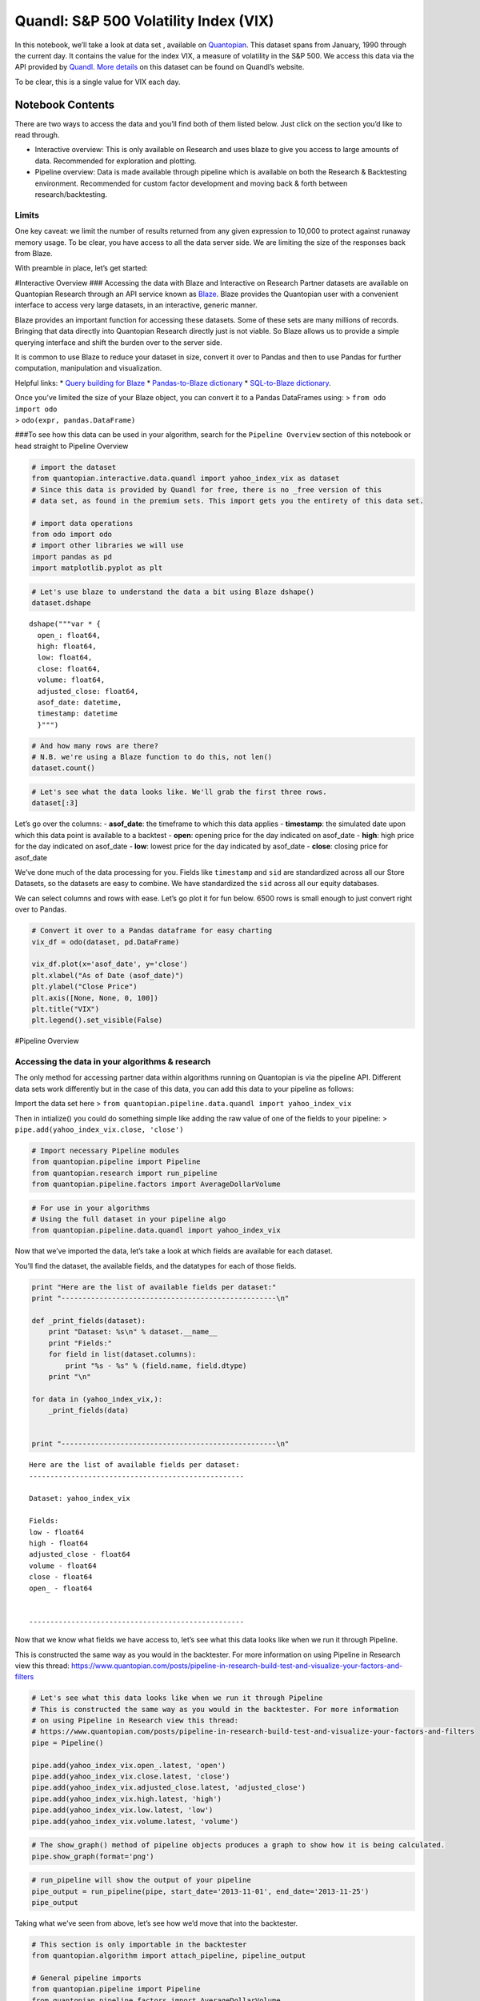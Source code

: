 Quandl: S&P 500 Volatility Index (VIX)
======================================

In this notebook, we’ll take a look at data set , available on
`Quantopian <https://www.quantopian.com/data>`__. This dataset spans
from January, 1990 through the current day. It contains the value for
the index VIX, a measure of volatility in the S&P 500. We access this
data via the API provided by `Quandl <https://www.quandl.com>`__. `More
details <https://www.quandl.com/data/YAHOO/INDEX_VIX-VIX-S-P-500-Volatility-Index>`__
on this dataset can be found on Quandl’s website.

To be clear, this is a single value for VIX each day.

Notebook Contents
-----------------

There are two ways to access the data and you’ll find both of them
listed below. Just click on the section you’d like to read through.

-  Interactive overview: This is only available on Research and uses
   blaze to give you access to large amounts of data. Recommended for
   exploration and plotting.
-  Pipeline overview: Data is made available through pipeline which is
   available on both the Research & Backtesting environment. Recommended
   for custom factor development and moving back & forth between
   research/backtesting.

Limits
~~~~~~

One key caveat: we limit the number of results returned from any given
expression to 10,000 to protect against runaway memory usage. To be
clear, you have access to all the data server side. We are limiting the
size of the responses back from Blaze.

With preamble in place, let’s get started:

#Interactive Overview ### Accessing the data with Blaze and Interactive
on Research Partner datasets are available on Quantopian Research
through an API service known as `Blaze <http://blaze.pydata.org>`__.
Blaze provides the Quantopian user with a convenient interface to access
very large datasets, in an interactive, generic manner.

Blaze provides an important function for accessing these datasets. Some
of these sets are many millions of records. Bringing that data directly
into Quantopian Research directly just is not viable. So Blaze allows us
to provide a simple querying interface and shift the burden over to the
server side.

It is common to use Blaze to reduce your dataset in size, convert it
over to Pandas and then to use Pandas for further computation,
manipulation and visualization.

Helpful links: \* `Query building for
Blaze <http://blaze.readthedocs.io/en/latest/queries.html>`__ \*
`Pandas-to-Blaze
dictionary <http://blaze.readthedocs.io/en/latest/rosetta-pandas.html>`__
\* `SQL-to-Blaze
dictionary <http://blaze.readthedocs.io/en/latest/rosetta-sql.html>`__.

| Once you’ve limited the size of your Blaze object, you can convert it
  to a Pandas DataFrames using: > ``from odo import odo``
| > ``odo(expr, pandas.DataFrame)``

###To see how this data can be used in your algorithm, search for the
``Pipeline Overview`` section of this notebook or head straight to
Pipeline Overview

.. code:: ipython2

    # import the dataset
    from quantopian.interactive.data.quandl import yahoo_index_vix as dataset
    # Since this data is provided by Quandl for free, there is no _free version of this
    # data set, as found in the premium sets. This import gets you the entirety of this data set.
    
    # import data operations
    from odo import odo
    # import other libraries we will use
    import pandas as pd
    import matplotlib.pyplot as plt

.. code:: ipython2

    # Let's use blaze to understand the data a bit using Blaze dshape()
    dataset.dshape




.. parsed-literal::

    dshape("""var * {
      open_: float64,
      high: float64,
      low: float64,
      close: float64,
      volume: float64,
      adjusted_close: float64,
      asof_date: datetime,
      timestamp: datetime
      }""")



.. code:: ipython2

    # And how many rows are there?
    # N.B. we're using a Blaze function to do this, not len()
    dataset.count()




.. raw:: html

    6651



.. code:: ipython2

    # Let's see what the data looks like. We'll grab the first three rows.
    dataset[:3]




.. raw:: html

    <table border="1" class="dataframe">
      <thead>
        <tr style="text-align: right;">
          <th></th>
          <th>open_</th>
          <th>high</th>
          <th>low</th>
          <th>close</th>
          <th>volume</th>
          <th>adjusted_close</th>
          <th>asof_date</th>
          <th>timestamp</th>
        </tr>
      </thead>
      <tbody>
        <tr>
          <th>0</th>
          <td>19.750000</td>
          <td>21.160000</td>
          <td>19.540001</td>
          <td>20.980000</td>
          <td>0</td>
          <td>20.980000</td>
          <td>2016-02-23</td>
          <td>2016-02-24 08:01:58.351899</td>
        </tr>
        <tr>
          <th>1</th>
          <td>22.280001</td>
          <td>22.870001</td>
          <td>20.260000</td>
          <td>20.719999</td>
          <td>0</td>
          <td>20.719999</td>
          <td>2016-02-24</td>
          <td>2016-02-25 08:02:33.397136</td>
        </tr>
        <tr>
          <th>2</th>
          <td>20.540001</td>
          <td>21.260000</td>
          <td>19.100000</td>
          <td>19.110001</td>
          <td>0</td>
          <td>19.110001</td>
          <td>2016-02-25</td>
          <td>2016-02-26 05:01:23.226761</td>
        </tr>
      </tbody>
    </table>



Let’s go over the columns: - **asof_date**: the timeframe to which this
data applies - **timestamp**: the simulated date upon which this data
point is available to a backtest - **open**: opening price for the day
indicated on asof_date - **high**: high price for the day indicated on
asof_date - **low**: lowest price for the day indicated by asof_date -
**close**: closing price for asof_date

We’ve done much of the data processing for you. Fields like
``timestamp`` and ``sid`` are standardized across all our Store
Datasets, so the datasets are easy to combine. We have standardized the
``sid`` across all our equity databases.

We can select columns and rows with ease. Let’s go plot it for fun
below. 6500 rows is small enough to just convert right over to Pandas.

.. code:: ipython2

    # Convert it over to a Pandas dataframe for easy charting
    vix_df = odo(dataset, pd.DataFrame)
    
    vix_df.plot(x='asof_date', y='close')
    plt.xlabel("As of Date (asof_date)")
    plt.ylabel("Close Price")
    plt.axis([None, None, 0, 100])
    plt.title("VIX")
    plt.legend().set_visible(False)



.. image:: notebook_files/notebook_6_0.png


#Pipeline Overview

Accessing the data in your algorithms & research
~~~~~~~~~~~~~~~~~~~~~~~~~~~~~~~~~~~~~~~~~~~~~~~~

The only method for accessing partner data within algorithms running on
Quantopian is via the pipeline API. Different data sets work differently
but in the case of this data, you can add this data to your pipeline as
follows:

Import the data set here >
``from quantopian.pipeline.data.quandl import yahoo_index_vix``

Then in intialize() you could do something simple like adding the raw
value of one of the fields to your pipeline: >
``pipe.add(yahoo_index_vix.close, 'close')``

.. code:: ipython2

    # Import necessary Pipeline modules
    from quantopian.pipeline import Pipeline
    from quantopian.research import run_pipeline
    from quantopian.pipeline.factors import AverageDollarVolume

.. code:: ipython2

    # For use in your algorithms
    # Using the full dataset in your pipeline algo
    from quantopian.pipeline.data.quandl import yahoo_index_vix

Now that we’ve imported the data, let’s take a look at which fields are
available for each dataset.

You’ll find the dataset, the available fields, and the datatypes for
each of those fields.

.. code:: ipython2

    print "Here are the list of available fields per dataset:"
    print "---------------------------------------------------\n"
    
    def _print_fields(dataset):
        print "Dataset: %s\n" % dataset.__name__
        print "Fields:"
        for field in list(dataset.columns):
            print "%s - %s" % (field.name, field.dtype)
        print "\n"
    
    for data in (yahoo_index_vix,):
        _print_fields(data)
    
    
    print "---------------------------------------------------\n"


.. parsed-literal::

    Here are the list of available fields per dataset:
    ---------------------------------------------------
    
    Dataset: yahoo_index_vix
    
    Fields:
    low - float64
    high - float64
    adjusted_close - float64
    volume - float64
    close - float64
    open_ - float64
    
    
    ---------------------------------------------------
    


Now that we know what fields we have access to, let’s see what this data
looks like when we run it through Pipeline.

This is constructed the same way as you would in the backtester. For
more information on using Pipeline in Research view this thread:
https://www.quantopian.com/posts/pipeline-in-research-build-test-and-visualize-your-factors-and-filters

.. code:: ipython2

    # Let's see what this data looks like when we run it through Pipeline
    # This is constructed the same way as you would in the backtester. For more information
    # on using Pipeline in Research view this thread:
    # https://www.quantopian.com/posts/pipeline-in-research-build-test-and-visualize-your-factors-and-filters
    pipe = Pipeline()
           
    pipe.add(yahoo_index_vix.open_.latest, 'open')
    pipe.add(yahoo_index_vix.close.latest, 'close')
    pipe.add(yahoo_index_vix.adjusted_close.latest, 'adjusted_close')
    pipe.add(yahoo_index_vix.high.latest, 'high')
    pipe.add(yahoo_index_vix.low.latest, 'low')
    pipe.add(yahoo_index_vix.volume.latest, 'volume')

.. code:: ipython2

    # The show_graph() method of pipeline objects produces a graph to show how it is being calculated.
    pipe.show_graph(format='png')




.. image:: notebook_files/notebook_14_0.png



.. code:: ipython2

    # run_pipeline will show the output of your pipeline
    pipe_output = run_pipeline(pipe, start_date='2013-11-01', end_date='2013-11-25')
    pipe_output




.. raw:: html

    <div style="max-height:1000px;max-width:1500px;overflow:auto;">
    <table border="1" class="dataframe">
      <thead>
        <tr style="text-align: right;">
          <th></th>
          <th></th>
          <th>adjusted_close</th>
          <th>close</th>
          <th>high</th>
          <th>low</th>
          <th>open</th>
          <th>volume</th>
        </tr>
      </thead>
      <tbody>
        <tr>
          <th rowspan="30" valign="top">2013-11-01 00:00:00+00:00</th>
          <th>Equity(2 [AA])</th>
          <td>13.75</td>
          <td>13.75</td>
          <td>14.02</td>
          <td>13.28</td>
          <td>13.83</td>
          <td>0</td>
        </tr>
        <tr>
          <th>Equity(21 [AAME])</th>
          <td>13.75</td>
          <td>13.75</td>
          <td>14.02</td>
          <td>13.28</td>
          <td>13.83</td>
          <td>0</td>
        </tr>
        <tr>
          <th>Equity(24 [AAPL])</th>
          <td>13.75</td>
          <td>13.75</td>
          <td>14.02</td>
          <td>13.28</td>
          <td>13.83</td>
          <td>0</td>
        </tr>
        <tr>
          <th>Equity(25 [AA_PR])</th>
          <td>13.75</td>
          <td>13.75</td>
          <td>14.02</td>
          <td>13.28</td>
          <td>13.83</td>
          <td>0</td>
        </tr>
        <tr>
          <th>Equity(31 [ABAX])</th>
          <td>13.75</td>
          <td>13.75</td>
          <td>14.02</td>
          <td>13.28</td>
          <td>13.83</td>
          <td>0</td>
        </tr>
        <tr>
          <th>Equity(39 [DDC])</th>
          <td>13.75</td>
          <td>13.75</td>
          <td>14.02</td>
          <td>13.28</td>
          <td>13.83</td>
          <td>0</td>
        </tr>
        <tr>
          <th>Equity(41 [ARCB])</th>
          <td>13.75</td>
          <td>13.75</td>
          <td>14.02</td>
          <td>13.28</td>
          <td>13.83</td>
          <td>0</td>
        </tr>
        <tr>
          <th>Equity(52 [ABM])</th>
          <td>13.75</td>
          <td>13.75</td>
          <td>14.02</td>
          <td>13.28</td>
          <td>13.83</td>
          <td>0</td>
        </tr>
        <tr>
          <th>Equity(53 [ABMD])</th>
          <td>13.75</td>
          <td>13.75</td>
          <td>14.02</td>
          <td>13.28</td>
          <td>13.83</td>
          <td>0</td>
        </tr>
        <tr>
          <th>Equity(62 [ABT])</th>
          <td>13.75</td>
          <td>13.75</td>
          <td>14.02</td>
          <td>13.28</td>
          <td>13.83</td>
          <td>0</td>
        </tr>
        <tr>
          <th>Equity(64 [ABX])</th>
          <td>13.75</td>
          <td>13.75</td>
          <td>14.02</td>
          <td>13.28</td>
          <td>13.83</td>
          <td>0</td>
        </tr>
        <tr>
          <th>Equity(66 [AB])</th>
          <td>13.75</td>
          <td>13.75</td>
          <td>14.02</td>
          <td>13.28</td>
          <td>13.83</td>
          <td>0</td>
        </tr>
        <tr>
          <th>Equity(67 [ADSK])</th>
          <td>13.75</td>
          <td>13.75</td>
          <td>14.02</td>
          <td>13.28</td>
          <td>13.83</td>
          <td>0</td>
        </tr>
        <tr>
          <th>Equity(69 [ACAT])</th>
          <td>13.75</td>
          <td>13.75</td>
          <td>14.02</td>
          <td>13.28</td>
          <td>13.83</td>
          <td>0</td>
        </tr>
        <tr>
          <th>Equity(70 [VBF])</th>
          <td>13.75</td>
          <td>13.75</td>
          <td>14.02</td>
          <td>13.28</td>
          <td>13.83</td>
          <td>0</td>
        </tr>
        <tr>
          <th>Equity(76 [TAP])</th>
          <td>13.75</td>
          <td>13.75</td>
          <td>14.02</td>
          <td>13.28</td>
          <td>13.83</td>
          <td>0</td>
        </tr>
        <tr>
          <th>Equity(84 [ACET])</th>
          <td>13.75</td>
          <td>13.75</td>
          <td>14.02</td>
          <td>13.28</td>
          <td>13.83</td>
          <td>0</td>
        </tr>
        <tr>
          <th>Equity(86 [ACG])</th>
          <td>13.75</td>
          <td>13.75</td>
          <td>14.02</td>
          <td>13.28</td>
          <td>13.83</td>
          <td>0</td>
        </tr>
        <tr>
          <th>Equity(88 [ACI])</th>
          <td>13.75</td>
          <td>13.75</td>
          <td>14.02</td>
          <td>13.28</td>
          <td>13.83</td>
          <td>0</td>
        </tr>
        <tr>
          <th>Equity(99 [ACO])</th>
          <td>13.75</td>
          <td>13.75</td>
          <td>14.02</td>
          <td>13.28</td>
          <td>13.83</td>
          <td>0</td>
        </tr>
        <tr>
          <th>Equity(100 [IEP])</th>
          <td>13.75</td>
          <td>13.75</td>
          <td>14.02</td>
          <td>13.28</td>
          <td>13.83</td>
          <td>0</td>
        </tr>
        <tr>
          <th>Equity(106 [ACU])</th>
          <td>13.75</td>
          <td>13.75</td>
          <td>14.02</td>
          <td>13.28</td>
          <td>13.83</td>
          <td>0</td>
        </tr>
        <tr>
          <th>Equity(110 [ACXM])</th>
          <td>13.75</td>
          <td>13.75</td>
          <td>14.02</td>
          <td>13.28</td>
          <td>13.83</td>
          <td>0</td>
        </tr>
        <tr>
          <th>Equity(112 [ACY])</th>
          <td>13.75</td>
          <td>13.75</td>
          <td>14.02</td>
          <td>13.28</td>
          <td>13.83</td>
          <td>0</td>
        </tr>
        <tr>
          <th>Equity(114 [ADBE])</th>
          <td>13.75</td>
          <td>13.75</td>
          <td>14.02</td>
          <td>13.28</td>
          <td>13.83</td>
          <td>0</td>
        </tr>
        <tr>
          <th>Equity(117 [AEY])</th>
          <td>13.75</td>
          <td>13.75</td>
          <td>14.02</td>
          <td>13.28</td>
          <td>13.83</td>
          <td>0</td>
        </tr>
        <tr>
          <th>Equity(122 [ADI])</th>
          <td>13.75</td>
          <td>13.75</td>
          <td>14.02</td>
          <td>13.28</td>
          <td>13.83</td>
          <td>0</td>
        </tr>
        <tr>
          <th>Equity(128 [ADM])</th>
          <td>13.75</td>
          <td>13.75</td>
          <td>14.02</td>
          <td>13.28</td>
          <td>13.83</td>
          <td>0</td>
        </tr>
        <tr>
          <th>Equity(134 [SXCL])</th>
          <td>13.75</td>
          <td>13.75</td>
          <td>14.02</td>
          <td>13.28</td>
          <td>13.83</td>
          <td>0</td>
        </tr>
        <tr>
          <th>Equity(149 [ADX])</th>
          <td>13.75</td>
          <td>13.75</td>
          <td>14.02</td>
          <td>13.28</td>
          <td>13.83</td>
          <td>0</td>
        </tr>
        <tr>
          <th>...</th>
          <th>...</th>
          <td>...</td>
          <td>...</td>
          <td>...</td>
          <td>...</td>
          <td>...</td>
          <td>...</td>
        </tr>
        <tr>
          <th rowspan="30" valign="top">2013-11-25 00:00:00+00:00</th>
          <th>Equity(45864 [CDX])</th>
          <td>12.26</td>
          <td>12.26</td>
          <td>12.91</td>
          <td>12.24</td>
          <td>12.69</td>
          <td>0</td>
        </tr>
        <tr>
          <th>Equity(45865 [XNCR])</th>
          <td>12.26</td>
          <td>12.26</td>
          <td>12.91</td>
          <td>12.24</td>
          <td>12.69</td>
          <td>0</td>
        </tr>
        <tr>
          <th>Equity(45866 [ZU])</th>
          <td>12.26</td>
          <td>12.26</td>
          <td>12.91</td>
          <td>12.24</td>
          <td>12.69</td>
          <td>0</td>
        </tr>
        <tr>
          <th>Equity(45867 [EROS])</th>
          <td>12.26</td>
          <td>12.26</td>
          <td>12.91</td>
          <td>12.24</td>
          <td>12.69</td>
          <td>0</td>
        </tr>
        <tr>
          <th>Equity(45873 [IR_WI])</th>
          <td>12.26</td>
          <td>12.26</td>
          <td>12.91</td>
          <td>12.24</td>
          <td>12.69</td>
          <td>0</td>
        </tr>
        <tr>
          <th>Equity(45874 [ALLE])</th>
          <td>12.26</td>
          <td>12.26</td>
          <td>12.91</td>
          <td>12.24</td>
          <td>12.69</td>
          <td>0</td>
        </tr>
        <tr>
          <th>Equity(45875 [HFIN])</th>
          <td>12.26</td>
          <td>12.26</td>
          <td>12.91</td>
          <td>12.24</td>
          <td>12.69</td>
          <td>0</td>
        </tr>
        <tr>
          <th>Equity(45880 [CACQ])</th>
          <td>12.26</td>
          <td>12.26</td>
          <td>12.91</td>
          <td>12.24</td>
          <td>12.69</td>
          <td>0</td>
        </tr>
        <tr>
          <th>Equity(45882 [TKF_WD])</th>
          <td>12.26</td>
          <td>12.26</td>
          <td>12.91</td>
          <td>12.24</td>
          <td>12.69</td>
          <td>0</td>
        </tr>
        <tr>
          <th>Equity(45883 [IIF_WD])</th>
          <td>12.26</td>
          <td>12.26</td>
          <td>12.91</td>
          <td>12.24</td>
          <td>12.69</td>
          <td>0</td>
        </tr>
        <tr>
          <th>Equity(45885 [EGF_WD])</th>
          <td>12.26</td>
          <td>12.26</td>
          <td>12.91</td>
          <td>12.24</td>
          <td>12.69</td>
          <td>0</td>
        </tr>
        <tr>
          <th>Equity(45891 [OXFD])</th>
          <td>12.26</td>
          <td>12.26</td>
          <td>12.91</td>
          <td>12.24</td>
          <td>12.69</td>
          <td>0</td>
        </tr>
        <tr>
          <th>Equity(45892 [TLOG])</th>
          <td>12.26</td>
          <td>12.26</td>
          <td>12.91</td>
          <td>12.24</td>
          <td>12.69</td>
          <td>0</td>
        </tr>
        <tr>
          <th>Equity(45893 [VTL])</th>
          <td>12.26</td>
          <td>12.26</td>
          <td>12.91</td>
          <td>12.24</td>
          <td>12.69</td>
          <td>0</td>
        </tr>
        <tr>
          <th>Equity(45894 [RTGN])</th>
          <td>12.26</td>
          <td>12.26</td>
          <td>12.91</td>
          <td>12.24</td>
          <td>12.69</td>
          <td>0</td>
        </tr>
        <tr>
          <th>Equity(45895 [EMSH])</th>
          <td>12.26</td>
          <td>12.26</td>
          <td>12.91</td>
          <td>12.24</td>
          <td>12.69</td>
          <td>0</td>
        </tr>
        <tr>
          <th>Equity(45896 [AMZG])</th>
          <td>12.26</td>
          <td>12.26</td>
          <td>12.91</td>
          <td>12.24</td>
          <td>12.69</td>
          <td>0</td>
        </tr>
        <tr>
          <th>Equity(45902 [WBAI])</th>
          <td>12.26</td>
          <td>12.26</td>
          <td>12.91</td>
          <td>12.24</td>
          <td>12.69</td>
          <td>0</td>
        </tr>
        <tr>
          <th>Equity(45903 [GOMO])</th>
          <td>12.26</td>
          <td>12.26</td>
          <td>12.91</td>
          <td>12.24</td>
          <td>12.69</td>
          <td>0</td>
        </tr>
        <tr>
          <th>Equity(45904 [IPWR])</th>
          <td>12.26</td>
          <td>12.26</td>
          <td>12.91</td>
          <td>12.24</td>
          <td>12.69</td>
          <td>0</td>
        </tr>
        <tr>
          <th>Equity(45905 [GFIS])</th>
          <td>12.26</td>
          <td>12.26</td>
          <td>12.91</td>
          <td>12.24</td>
          <td>12.69</td>
          <td>0</td>
        </tr>
        <tr>
          <th>Equity(45906 [VNCE])</th>
          <td>12.26</td>
          <td>12.26</td>
          <td>12.91</td>
          <td>12.24</td>
          <td>12.69</td>
          <td>0</td>
        </tr>
        <tr>
          <th>Equity(45907 [RITT_W])</th>
          <td>12.26</td>
          <td>12.26</td>
          <td>12.91</td>
          <td>12.24</td>
          <td>12.69</td>
          <td>0</td>
        </tr>
        <tr>
          <th>Equity(45914 [EVGN])</th>
          <td>12.26</td>
          <td>12.26</td>
          <td>12.91</td>
          <td>12.24</td>
          <td>12.69</td>
          <td>0</td>
        </tr>
        <tr>
          <th>Equity(45915 [NVGS])</th>
          <td>12.26</td>
          <td>12.26</td>
          <td>12.91</td>
          <td>12.24</td>
          <td>12.69</td>
          <td>0</td>
        </tr>
        <tr>
          <th>Equity(48504 [ERUS])</th>
          <td>12.26</td>
          <td>12.26</td>
          <td>12.91</td>
          <td>12.24</td>
          <td>12.69</td>
          <td>0</td>
        </tr>
        <tr>
          <th>Equity(49010 [TBRA])</th>
          <td>12.26</td>
          <td>12.26</td>
          <td>12.91</td>
          <td>12.24</td>
          <td>12.69</td>
          <td>0</td>
        </tr>
        <tr>
          <th>Equity(49131 [OESX])</th>
          <td>12.26</td>
          <td>12.26</td>
          <td>12.91</td>
          <td>12.24</td>
          <td>12.69</td>
          <td>0</td>
        </tr>
        <tr>
          <th>Equity(49259 [ITUS])</th>
          <td>12.26</td>
          <td>12.26</td>
          <td>12.91</td>
          <td>12.24</td>
          <td>12.69</td>
          <td>0</td>
        </tr>
        <tr>
          <th>Equity(49523 [TLGT])</th>
          <td>12.26</td>
          <td>12.26</td>
          <td>12.91</td>
          <td>12.24</td>
          <td>12.69</td>
          <td>0</td>
        </tr>
      </tbody>
    </table>
    <p>134806 rows × 6 columns</p>
    </div>



Taking what we’ve seen from above, let’s see how we’d move that into the
backtester.

.. code:: ipython2

    # This section is only importable in the backtester
    from quantopian.algorithm import attach_pipeline, pipeline_output
    
    # General pipeline imports
    from quantopian.pipeline import Pipeline
    from quantopian.pipeline.factors import AverageDollarVolume
    
    # Import the datasets available
    # For use in your algorithms
    # Using the full dataset in your pipeline algo
    from quantopian.pipeline.data.quandl import yahoo_index_vix
    
    def make_pipeline():
        # Create our pipeline
        pipe = Pipeline()
    
        # Add pipeline factors
        pipe.add(yahoo_index_vix.open_.latest, 'open')
        pipe.add(yahoo_index_vix.close.latest, 'close')
        pipe.add(yahoo_index_vix.adjusted_close.latest, 'adjusted_close')
        pipe.add(yahoo_index_vix.high.latest, 'high')
        pipe.add(yahoo_index_vix.low.latest, 'low')
        pipe.add(yahoo_index_vix.volume.latest, 'volume')
    
        return pipe
    
    def initialize(context):
        attach_pipeline(make_pipeline(), "pipeline")
        
    def before_trading_start(context, data):
        results = pipeline_output('pipeline')

Now you can take that and begin to use it as a building block for your
algorithms, for more examples on how to do that you can visit our data
pipeline factor library
